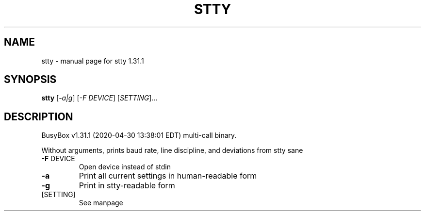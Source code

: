 .\" DO NOT MODIFY THIS FILE!  It was generated by help2man 1.47.8.
.TH STTY "1" "April 2020" "Fidelix 1.0" "User Commands"
.SH NAME
stty \- manual page for stty 1.31.1
.SH SYNOPSIS
.B stty
[\fI\,-a|g\/\fR] [\fI\,-F DEVICE\/\fR] [\fI\,SETTING\/\fR]...
.SH DESCRIPTION
BusyBox v1.31.1 (2020\-04\-30 13:38:01 EDT) multi\-call binary.
.PP
Without arguments, prints baud rate, line discipline,
and deviations from stty sane
.TP
\fB\-F\fR DEVICE
Open device instead of stdin
.TP
\fB\-a\fR
Print all current settings in human\-readable form
.TP
\fB\-g\fR
Print in stty\-readable form
.TP
[SETTING]
See manpage
